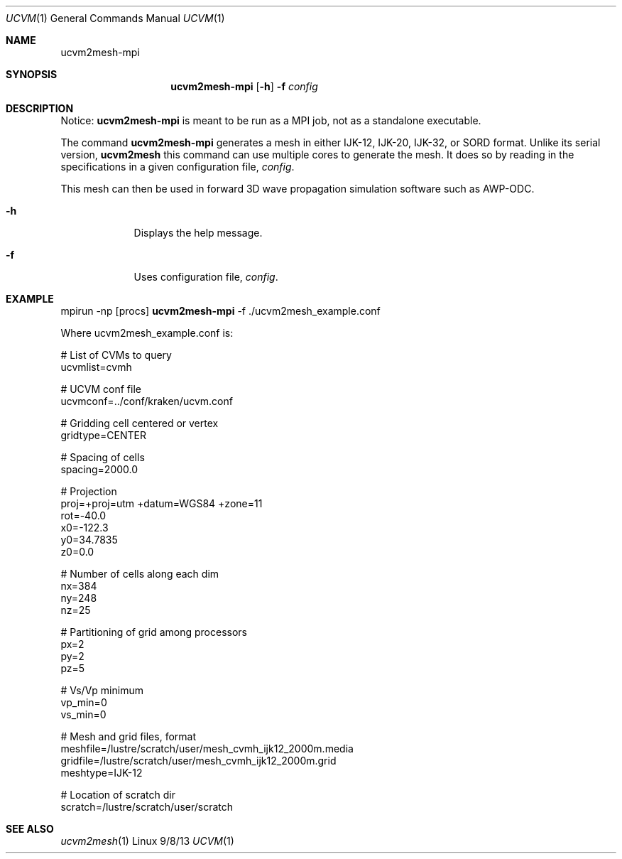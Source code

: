 .Dd 9/8/13               \" DATE 
.Dt UCVM 1      \" Program name and manual section number 
.Os Linux
.Sh NAME                 \" Section Header - required - don't modify 
.Nm ucvm2mesh-mpi
.\" The following lines are read in generating the apropos(man -k) database. Use only key
.\" words here as the database is built based on the words here and in the .ND line. 
.Sh SYNOPSIS             \" Section Header - required - don't modify
.Nm
.Op Fl h
.Fl f 
.Ar config
.Sh DESCRIPTION          \" Section Header - required - don't modify
Notice: 
.Nm
is meant to be run as a MPI job, not as a standalone executable.

The command
.Nm
generates a mesh in either IJK-12, IJK-20, IJK-32, or SORD format. Unlike its serial version,
.Nm ucvm2mesh
this command can use multiple cores to generate the mesh.
It does so by reading in the specifications in a given configuration file, 
.Ar config .
.Pp
This mesh can then be used in forward 3D wave propagation simulation software such
as AWP-ODC.
.Pp
.Bl -tag -width -indent 
.It Fl h
Displays the help message.
.It Fl f
Uses configuration file, 
.Ar config .
.El
.Sh EXAMPLE
mpirun -np [procs]
.Nm
-f ./ucvm2mesh_example.conf
.Pp
Where ucvm2mesh_example.conf is:
.Pp
# List of CVMs to query
.br
ucvmlist=cvmh

# UCVM conf file
.br
ucvmconf=../conf/kraken/ucvm.conf

# Gridding cell centered or vertex
.br
gridtype=CENTER

# Spacing of cells
.br
spacing=2000.0

# Projection
.br
proj=+proj=utm +datum=WGS84 +zone=11
.br
rot=-40.0
.br
x0=-122.3
.br
y0=34.7835
.br
z0=0.0

# Number of cells along each dim
.br
nx=384
.br
ny=248
.br
nz=25

# Partitioning of grid among processors
.br
px=2
.br
py=2
.br
pz=5

# Vs/Vp minimum
.br
vp_min=0
.br
vs_min=0

# Mesh and grid files, format
.br
meshfile=/lustre/scratch/user/mesh_cvmh_ijk12_2000m.media
.br
gridfile=/lustre/scratch/user/mesh_cvmh_ijk12_2000m.grid
.br
meshtype=IJK-12

# Location of scratch dir
.br
scratch=/lustre/scratch/user/scratch
.Sh SEE ALSO 
.\" List links in ascending order by section, alphabetically within a section.
.\" Please do not reference files that do not exist without filing a bug report
.Xr ucvm2mesh 1